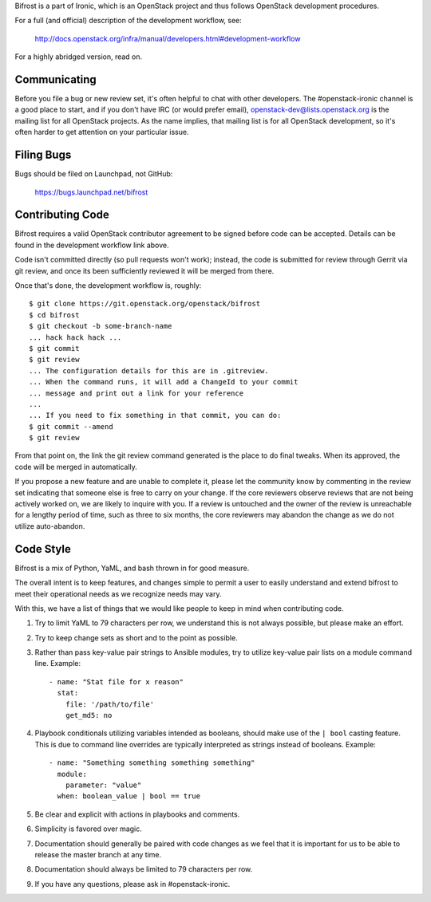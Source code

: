 Bifrost is a part of Ironic, which is an OpenStack project and
thus follows OpenStack development procedures.

For a full (and official) description of the development workflow, see:

    http://docs.openstack.org/infra/manual/developers.html#development-workflow

For a highly abridged version, read on.

-------------
Communicating
-------------

Before you file a bug or new review set, it's often helpful to chat with other
developers.  The #openstack-ironic channel is a good place to start, and if
you don't have IRC (or would prefer email), openstack-dev@lists.openstack.org
is the mailing list for all OpenStack projects.  As the name implies, that
mailing list is for all OpenStack development, so it's often harder to get
attention on your particular issue.

-----------
Filing Bugs
-----------

Bugs should be filed on Launchpad, not GitHub:

    https://bugs.launchpad.net/bifrost

-----------------
Contributing Code
-----------------

Bifrost requires a valid OpenStack contributor agreement to be signed before
code can be accepted.  Details can be found in the development workflow link
above.

Code isn't committed directly (so pull requests won't work); instead, the
code is submitted for review through Gerrit via git review, and once its
been sufficiently reviewed it will be merged from there.

Once that's done, the development workflow is, roughly::

   $ git clone https://git.openstack.org/openstack/bifrost
   $ cd bifrost
   $ git checkout -b some-branch-name
   ... hack hack hack ...
   $ git commit
   $ git review
   ... The configuration details for this are in .gitreview.
   ... When the command runs, it will add a ChangeId to your commit
   ... message and print out a link for your reference
   ...
   ... If you need to fix something in that commit, you can do:
   $ git commit --amend
   $ git review

From that point on, the link the git review command generated is
the place to do final tweaks.  When its approved, the code
will be merged in automatically.

If you propose a new feature and are unable to complete it, please
let the community know by commenting in the review set indicating
that someone else is free to carry on your change.  If the core
reviewers observe reviews that are not being actively worked on,
we are likely to inquire with you. If a review is untouched and the
owner of the review is unreachable for a lengthy period of time,
such as three to six months, the core reviewers may abandon the
change as we do not utilize auto-abandon.

----------
Code Style
----------

Bifrost is a mix of Python, YaML, and bash thrown in for good measure.

The overall intent is to keep features, and changes simple to permit a user
to easily understand and extend bifrost to meet their operational needs as
we recognize needs may vary.

With this, we have a list of things that we would like people to keep in mind
when contributing code.

1. Try to limit YaML to 79 characters per row, we understand this is not
   always possible, but please make an effort.
2. Try to keep change sets as short and to the point as possible.
3. Rather than pass key-value pair strings to Ansible modules, try to utilize
   key-value pair lists on a module command line.  Example::

      - name: "Stat file for x reason"
        stat:
          file: '/path/to/file'
          get_md5: no

4. Playbook conditionals utilizing variables intended as booleans,
   should make use of the ``| bool`` casting feature.  This is due
   to command line overrides are typically interpreted as strings
   instead of booleans.  Example::

      - name: "Something something something something"
        module:
          parameter: "value"
        when: boolean_value | bool == true

5. Be clear and explicit with actions in playbooks and comments.
6. Simplicity is favored over magic.
7. Documentation should generally be paired with code changes as we feel
   that it is important for us to be able to release the master branch
   at any time.
8. Documentation should always be limited to 79 characters per row.
9. If you have any questions, please ask in #openstack-ironic.
